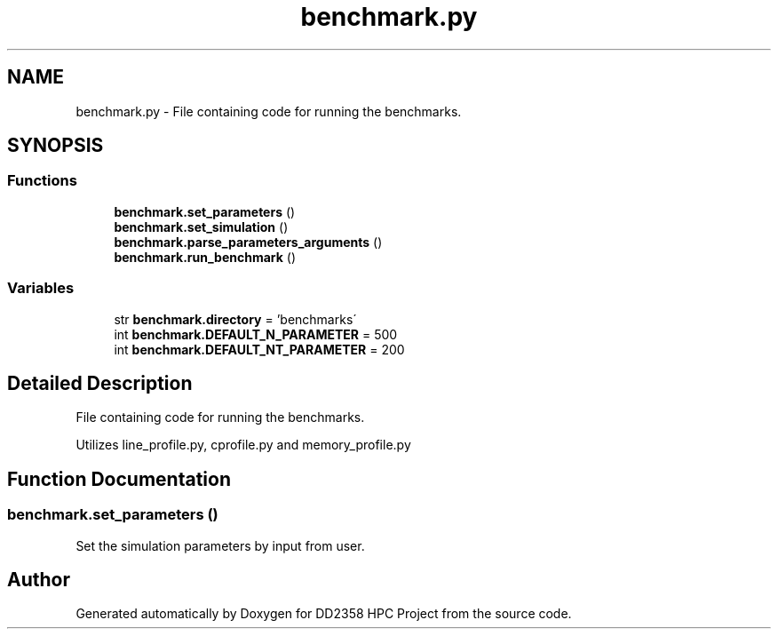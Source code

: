 .TH "benchmark.py" 3 "Version 1" "DD2358 HPC Project" \" -*- nroff -*-
.ad l
.nh
.SH NAME
benchmark.py \- File containing code for running the benchmarks\&.  

.SH SYNOPSIS
.br
.PP
.SS "Functions"

.in +1c
.ti -1c
.RI "\fBbenchmark\&.set_parameters\fP ()"
.br
.ti -1c
.RI "\fBbenchmark\&.set_simulation\fP ()"
.br
.ti -1c
.RI "\fBbenchmark\&.parse_parameters_arguments\fP ()"
.br
.ti -1c
.RI "\fBbenchmark\&.run_benchmark\fP ()"
.br
.in -1c
.SS "Variables"

.in +1c
.ti -1c
.RI "str \fBbenchmark\&.directory\fP = 'benchmarks\\\\'"
.br
.ti -1c
.RI "int \fBbenchmark\&.DEFAULT_N_PARAMETER\fP = 500"
.br
.ti -1c
.RI "int \fBbenchmark\&.DEFAULT_NT_PARAMETER\fP = 200"
.br
.in -1c
.SH "Detailed Description"
.PP 
File containing code for running the benchmarks\&. 

Utilizes line_profile\&.py, cprofile\&.py and memory_profile\&.py 
.SH "Function Documentation"
.PP 
.SS "benchmark\&.set_parameters ()"

.PP
.nf
Set the simulation parameters by input from user\&.
.fi
.PP
 
.SH "Author"
.PP 
Generated automatically by Doxygen for DD2358 HPC Project from the source code\&.
